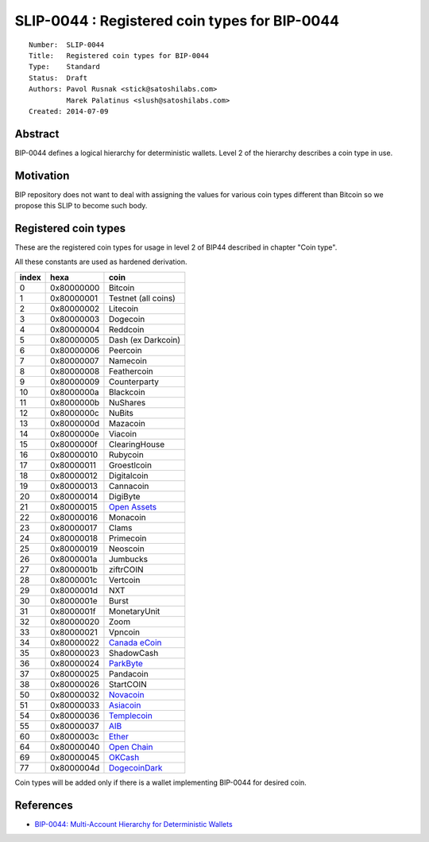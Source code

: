 SLIP-0044 : Registered coin types for BIP-0044
==============================================

::

  Number:  SLIP-0044
  Title:   Registered coin types for BIP-0044
  Type:    Standard
  Status:  Draft
  Authors: Pavol Rusnak <stick@satoshilabs.com>
           Marek Palatinus <slush@satoshilabs.com>
  Created: 2014-07-09

Abstract
--------

BIP-0044 defines a logical hierarchy for deterministic wallets.
Level 2 of the hierarchy describes a coin type in use.

Motivation
----------

BIP repository does not want to deal with assigning the values for various
coin types different than Bitcoin so we propose this SLIP to become such body.

Registered coin types
---------------------

These are the registered coin types for usage in level 2 of BIP44 described in chapter "Coin type".

All these constants are used as hardened derivation.

===== ========== ================================
index hexa       coin
===== ========== ================================
0     0x80000000 Bitcoin
1     0x80000001 Testnet (all coins)
2     0x80000002 Litecoin
3     0x80000003 Dogecoin
4     0x80000004 Reddcoin
5     0x80000005 Dash (ex Darkcoin)
6     0x80000006 Peercoin
7     0x80000007 Namecoin
8     0x80000008 Feathercoin
9     0x80000009 Counterparty
10    0x8000000a Blackcoin
11    0x8000000b NuShares
12    0x8000000c NuBits
13    0x8000000d Mazacoin
14    0x8000000e Viacoin
15    0x8000000f ClearingHouse
16    0x80000010 Rubycoin
17    0x80000011 Groestlcoin
18    0x80000012 Digitalcoin
19    0x80000013 Cannacoin
20    0x80000014 DigiByte
21    0x80000015 `Open Assets <https://github.com/OpenAssets/open-assets-protocol>`_
22    0x80000016 Monacoin
23    0x80000017 Clams
24    0x80000018 Primecoin
25    0x80000019 Neoscoin
26    0x8000001a Jumbucks
27    0x8000001b ziftrCOIN
28    0x8000001c Vertcoin
29    0x8000001d NXT
30    0x8000001e Burst
31    0x8000001f MonetaryUnit
32    0x80000020 Zoom
33    0x80000021 Vpncoin
34    0x80000022 `Canada eCoin <https://github.com/Canada-eCoin/>`_
35    0x80000023 ShadowCash
36    0x80000024 `ParkByte <https://github.com/parkbyte/>`_
37    0x80000025 Pandacoin
38    0x80000026 StartCOIN
50    0x80000032 `Novacoin <https://github.com/novacoin-project/novacoin>`_
51    0x80000033 `Asiacoin <https://github.com/AsiaCoin/AsiaCoinFix>`_
54    0x80000036 `Templecoin <https://github.com/9cat/templecoin>`_
55    0x80000037 `AIB <https://github.com/iobond/aib>`_
60    0x8000003c `Ether <https://ethereum.org/ether>`_
64    0x80000040 `Open Chain <https://github.com/openchain/>`_
69    0x80000045 `OKCash <https://github.com/okcashpro/>`_
77    0x8000004d `DogecoinDark <https://github.com/doged/>`_
===== ========== ================================

Coin types will be added only if there is a wallet implementing BIP-0044 for desired coin.

References
----------

- `BIP-0044: Multi-Account Hierarchy for Deterministic Wallets <https://github.com/bitcoin/bips/blob/master/bip-0044.mediawiki>`_

